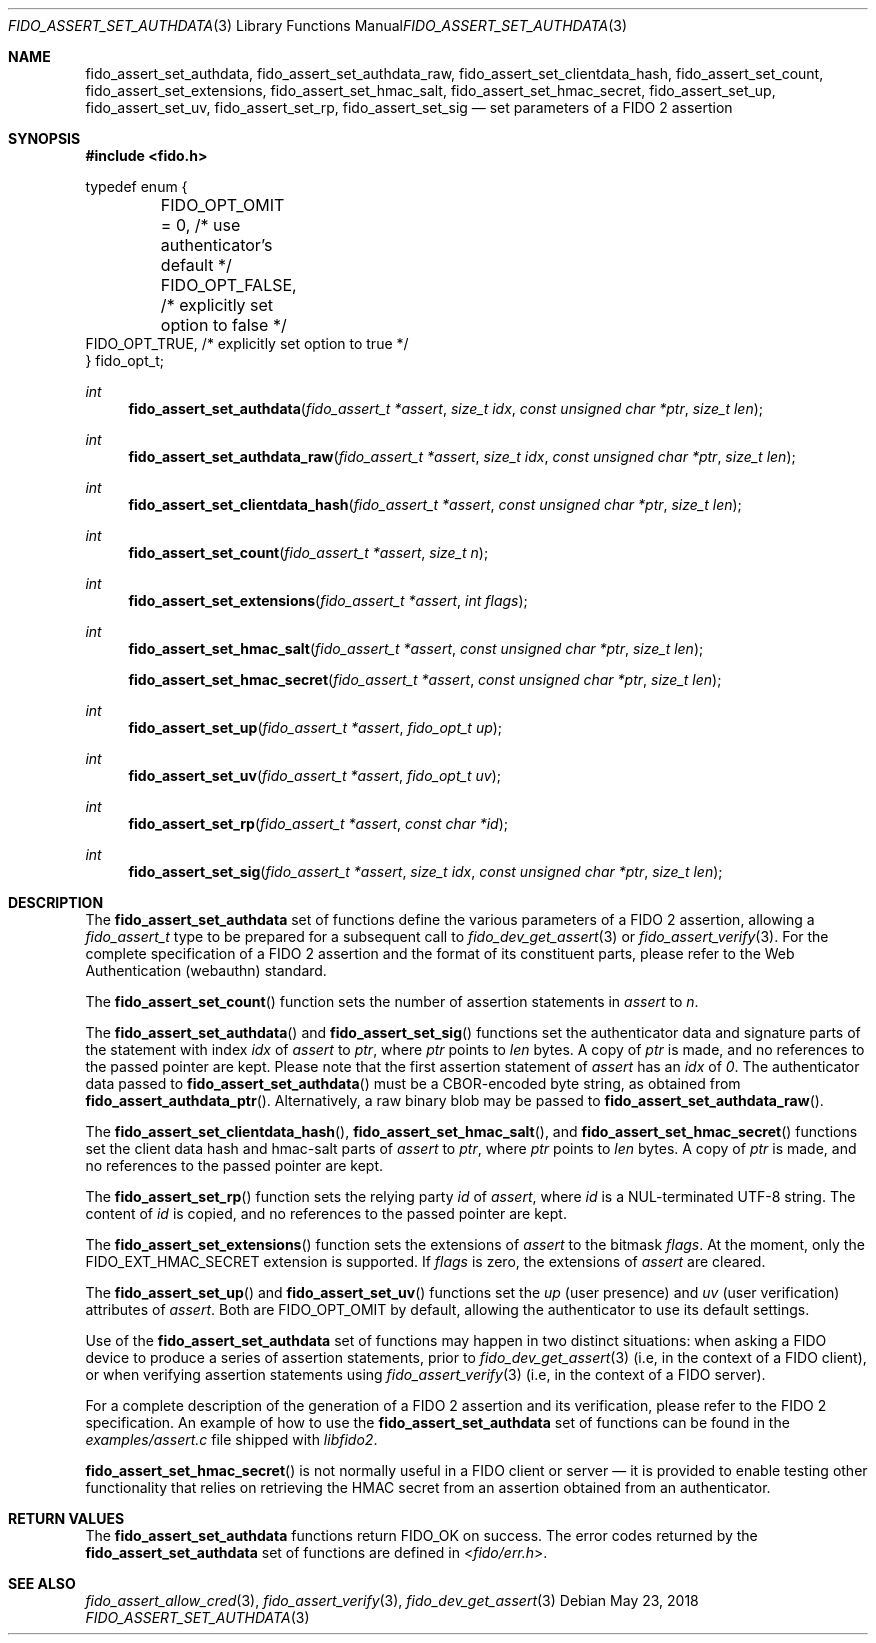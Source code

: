 .\" Copyright (c) 2018 Yubico AB. All rights reserved.
.\" Use of this source code is governed by a BSD-style
.\" license that can be found in the LICENSE file.
.\"
.Dd $Mdocdate: May 23 2018 $
.Dt FIDO_ASSERT_SET_AUTHDATA 3
.Os
.Sh NAME
.Nm fido_assert_set_authdata ,
.Nm fido_assert_set_authdata_raw ,
.Nm fido_assert_set_clientdata_hash ,
.Nm fido_assert_set_count ,
.Nm fido_assert_set_extensions ,
.Nm fido_assert_set_hmac_salt ,
.Nm fido_assert_set_hmac_secret ,
.Nm fido_assert_set_up ,
.Nm fido_assert_set_uv ,
.Nm fido_assert_set_rp ,
.Nm fido_assert_set_sig
.Nd set parameters of a FIDO 2 assertion
.Sh SYNOPSIS
.In fido.h
.Bd -literal
typedef enum {
	FIDO_OPT_OMIT = 0, /* use authenticator's default */
	FIDO_OPT_FALSE,    /* explicitly set option to false */
        FIDO_OPT_TRUE,     /* explicitly set option to true */
} fido_opt_t;
.Ed
.Ft int
.Fn fido_assert_set_authdata "fido_assert_t *assert" " size_t idx" "const unsigned char *ptr" "size_t len"
.Ft int
.Fn fido_assert_set_authdata_raw "fido_assert_t *assert" " size_t idx" "const unsigned char *ptr" "size_t len"
.Ft int
.Fn fido_assert_set_clientdata_hash "fido_assert_t *assert" "const unsigned char *ptr" "size_t len"
.Ft int
.Fn fido_assert_set_count "fido_assert_t *assert" "size_t n"
.Ft int
.Fn fido_assert_set_extensions "fido_assert_t *assert" "int flags"
.Ft int
.Fn fido_assert_set_hmac_salt "fido_assert_t *assert" "const unsigned char *ptr" "size_t len"
.Fn fido_assert_set_hmac_secret "fido_assert_t *assert" "const unsigned char *ptr" "size_t len"
.Ft int
.Fn fido_assert_set_up "fido_assert_t *assert" "fido_opt_t up"
.Ft int
.Fn fido_assert_set_uv "fido_assert_t *assert" "fido_opt_t uv"
.Ft int
.Fn fido_assert_set_rp "fido_assert_t *assert" "const char *id"
.Ft int
.Fn fido_assert_set_sig "fido_assert_t *assert" "size_t idx" "const unsigned char *ptr" "size_t len"
.Sh DESCRIPTION
The
.Nm
set of functions define the various parameters of a FIDO 2
assertion, allowing a
.Fa fido_assert_t
type to be prepared for a subsequent call to
.Xr fido_dev_get_assert 3
or
.Xr fido_assert_verify 3 .
For the complete specification of a FIDO 2 assertion and the format
of its constituent parts, please refer to the Web Authentication
(webauthn) standard.
.Pp
The
.Fn fido_assert_set_count
function sets the number of assertion statements in
.Fa assert
to
.Fa n .
.Pp
The
.Fn fido_assert_set_authdata
and
.Fn fido_assert_set_sig
functions set the authenticator data and signature parts of the
statement with index
.Fa idx
of
.Fa assert
to
.Fa ptr ,
where
.Fa ptr
points to
.Fa len
bytes.
A copy of
.Fa ptr
is made, and no references to the passed pointer are kept.
Please note that the first assertion statement of
.Fa assert
has an
.Fa idx
of
.Em 0 .
The authenticator data passed to
.Fn fido_assert_set_authdata
must be a CBOR-encoded byte string, as obtained from
.Fn fido_assert_authdata_ptr .
Alternatively, a raw binary blob may be passed to
.Fn fido_assert_set_authdata_raw .
.Pp
The
.Fn fido_assert_set_clientdata_hash ,
.Fn fido_assert_set_hmac_salt ,
and
.Fn fido_assert_set_hmac_secret
functions set the client data hash and hmac-salt parts of
.Fa assert
to
.Fa ptr ,
where
.Fa ptr
points to
.Fa len
bytes.
A copy of
.Fa ptr
is made, and no references to the passed pointer are kept.
.Pp
The
.Fn fido_assert_set_rp
function sets the relying party
.Fa id
of
.Fa assert ,
where
.Fa id
is a NUL-terminated UTF-8 string.
The content of
.Fa id
is copied, and no references to the passed pointer are kept.
.Pp
The
.Fn fido_assert_set_extensions
function sets the extensions of
.Fa assert
to the bitmask
.Fa flags .
At the moment, only the
.Dv FIDO_EXT_HMAC_SECRET
extension is supported.
If
.Fa flags
is zero, the extensions of
.Fa assert
are cleared.
.Pp
The
.Fn fido_assert_set_up
and
.Fn fido_assert_set_uv
functions set the
.Fa up
(user presence) and
.Fa uv
(user verification)
attributes of
.Fa assert .
Both are
.Dv FIDO_OPT_OMIT
by default, allowing the authenticator to use its default settings.
.Pp
Use of the
.Nm
set of functions may happen in two distinct situations:
when asking a FIDO device to produce a series of assertion
statements, prior to
.Xr fido_dev_get_assert 3
(i.e, in the context of a FIDO client), or when verifying assertion
statements using
.Xr fido_assert_verify 3
(i.e, in the context of a FIDO server).
.Pp
For a complete description of the generation of a FIDO 2 assertion
and its verification, please refer to the FIDO 2 specification.
An example of how to use the
.Nm
set of functions can be found in the
.Pa examples/assert.c
file shipped with
.Em libfido2 .
.Pp
.Fn fido_assert_set_hmac_secret
is not normally useful in a FIDO client or server \(em it is provided
to enable testing other functionality that relies on retrieving the
HMAC secret from an assertion obtained from an authenticator.
.Sh RETURN VALUES
The
.Nm
functions return
.Dv FIDO_OK
on success.
The error codes returned by the
.Nm
set of functions are defined in
.In fido/err.h .
.Sh SEE ALSO
.Xr fido_assert_allow_cred 3 ,
.Xr fido_assert_verify 3 ,
.Xr fido_dev_get_assert 3
